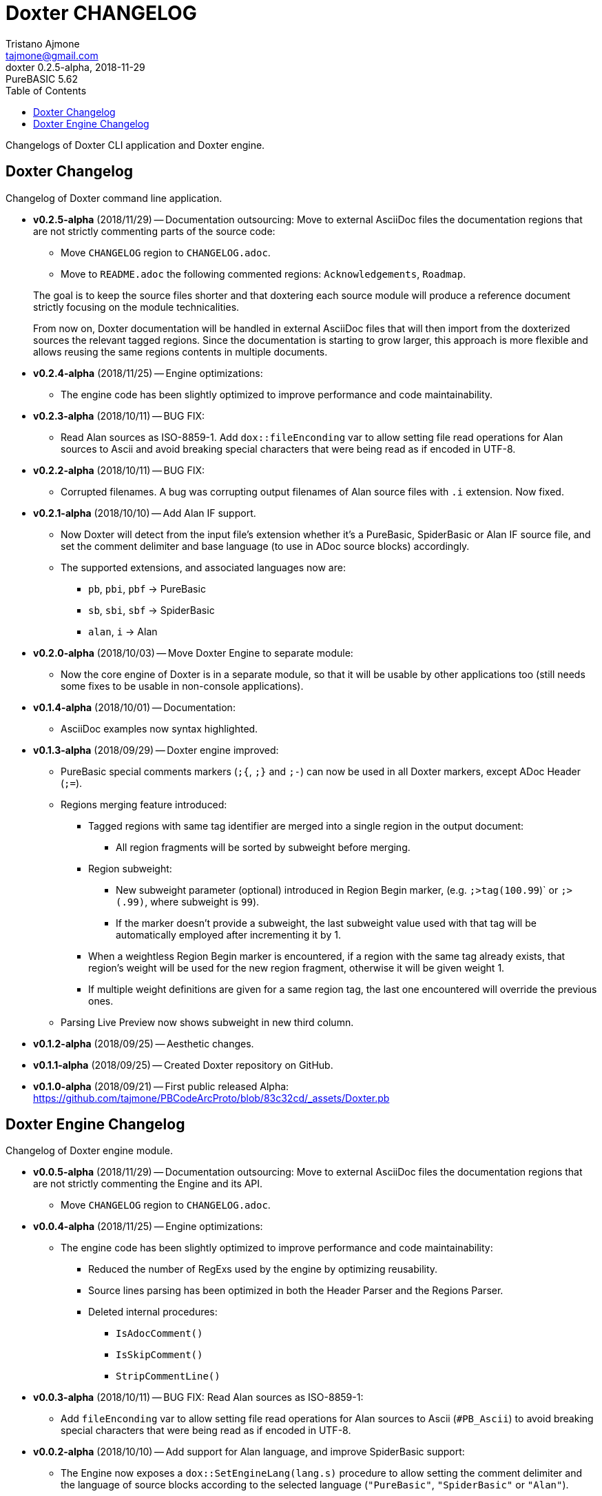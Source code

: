 = Doxter CHANGELOG
Tristano Ajmone <tajmone@gmail.com>
v0.2.5-alpha, 2018-11-29: PureBASIC 5.62
:lang: en
// TOC Settings:
:toc: left
:toclevels: 5
// Sections Numbering:
:sectnums!:
// Misc Settings:
:experimental: true
:icons: font
:linkattrs: true
:reproducible: true
:sectanchors:
:version-label: Doxter

// *****************************************************************************
// *                                                                           *
// *                            Document Preamble                              *
// *                                                                           *
// *****************************************************************************

Changelogs of Doxter CLI application and Doxter engine.

// =============================================================================
//                             Doxter CLI Changelog
// =============================================================================

// tag::DoxterCHANGELOG[]

== Doxter Changelog

Changelog of Doxter command line application.

* *v0.2.5-alpha* (2018/11/29) -- Documentation outsourcing:
  Move to external AsciiDoc files the documentation regions that are not strictly
  commenting parts of the source code:
** Move `CHANGELOG` region to `CHANGELOG.adoc`.
** Move to `README.adoc` the following commented regions:
  `Acknowledgements`, `Roadmap`.

+
--
The goal is to keep the source files shorter and that doxtering each source module
will produce a reference document strictly focusing on the module technicalities.

From now on, Doxter documentation will be handled in external AsciiDoc files that
will then import from the doxterized sources the relevant tagged regions.
Since the documentation is starting to grow larger, this approach is more flexible
and allows reusing the same regions contents in multiple documents.
--

* *v0.2.4-alpha* (2018/11/25) -- Engine optimizations:
** The engine code has been slightly optimized to improve performance and
   code maintainability.

* *v0.2.3-alpha* (2018/10/11) -- BUG FIX:
** Read Alan sources as ISO-8859-1. Add `dox::fileEnconding` var to allow
   setting file read operations for Alan sources to Ascii and avoid breaking
   special characters that were being read as if encoded in UTF-8.

* *v0.2.2-alpha* (2018/10/11) -- BUG FIX:
** Corrupted filenames. A bug was corrupting output filenames of Alan source
   files with `.i` extension. Now fixed.

* *v0.2.1-alpha* (2018/10/10) -- Add Alan IF support.
** Now Doxter will detect from the input file's extension whether it's a
   PureBasic, SpiderBasic or Alan IF source file, and set the comment delimiter
   and base language (to use in ADoc source blocks) accordingly.
** The supported extensions, and associated languages now are:
*** `pb`, `pbi`, `pbf` -> PureBasic
*** `sb`, `sbi`, `sbf` -> SpiderBasic
*** `alan`, `i`        -> Alan

* *v0.2.0-alpha* (2018/10/03) -- Move Doxter Engine to separate module:
** Now the core engine of Doxter is in a separate module, so that it will be
   usable by other applications too (still needs some fixes to be usable in
   non-console applications).

* *v0.1.4-alpha* (2018/10/01) -- Documentation:
** AsciiDoc examples now syntax highlighted.

* *v0.1.3-alpha* (2018/09/29) -- Doxter engine improved:
** PureBasic special comments markers (`;{`, `;}` and `;-`) can now be used
   in all Doxter markers, except ADoc Header (`;=`).
** Regions merging feature introduced:
*** Tagged regions with same tag identifier are merged into a single region
     in the output document:
**** All region fragments will be sorted by subweight before merging.
*** Region subweight:
**** New subweight parameter (optional) introduced in Region Begin marker,
     (e.g. `;>tag(100.99`)` or `;>(.99)`, where subweight is `99`).
**** If the marker doesn't provide a subweight, the last subweight value used
     with that tag will be automatically employed after incrementing it by 1.
*** When a weightless Region Begin marker is encountered, if a region with
    the same tag already exists, that region's weight will be used for the
    new region fragment, otherwise it will be given weight 1.
*** If multiple weight definitions are given for a same region tag, the last
    one encountered will override the previous ones.
** Parsing Live Preview now shows subweight in new third column.

* *v0.1.2-alpha* (2018/09/25) -- Aesthetic changes.

* *v0.1.1-alpha* (2018/09/25) -- Created Doxter repository on GitHub.

* *v0.1.0-alpha* (2018/09/21) -- First public released Alpha:
  link:https://github.com/tajmone/PBCodeArcProto/blob/83c32cd/_assets/Doxter.pb[https://github.com/tajmone/PBCodeArcProto/blob/83c32cd/_assets/Doxter.pb^]

// end::DoxterCHANGELOG[]


// ==============================================================================
//                            Doxter Engine Changelog
// ==============================================================================

== Doxter Engine Changelog

// tag::EngineCHANGELOG[]
Changelog of Doxter engine module.

* *v0.0.5-alpha* (2018/11/29) -- Documentation outsourcing:
  Move to external AsciiDoc files the documentation regions that are not strictly
  commenting the Engine and its API.
** Move `CHANGELOG` region to `CHANGELOG.adoc`.

* *v0.0.4-alpha* (2018/11/25) -- Engine optimizations:
** The engine code has been slightly optimized to improve performance and
   code maintainability:
*** Reduced the number of RegExs used by the engine by optimizing reusability.
*** Source lines parsing has been optimized in both the Header Parser and the
    Regions Parser.
*** Deleted internal procedures:
**** `IsAdocComment()`
**** `IsSkipComment()`
**** `StripCommentLine()`

* *v0.0.3-alpha* (2018/10/11) -- BUG FIX: Read Alan sources as ISO-8859-1:
** Add `fileEnconding` var to allow setting file read operations for Alan
   sources to Ascii (`#PB_Ascii`) to avoid breaking special characters that
   were being read as if encoded in UTF-8.

* *v0.0.2-alpha* (2018/10/10) -- Add support for Alan language, and improve
  SpiderBasic support:
** The Engine now exposes a `dox::SetEngineLang(lang.s)` procedure to allow
   setting the comment delimiter and the language of source blocks according
   to the selected language (`"PureBasic"`, `"SpiderBasic"` or `"Alan"`).

* *v0.0.1-alpha* (2018/10/03) -- First module engine release.

// end::EngineCHANGELOG[]

// EOF //

